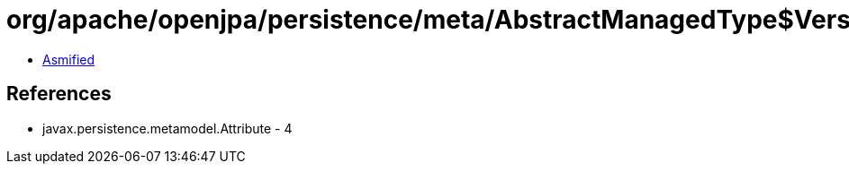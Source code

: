 = org/apache/openjpa/persistence/meta/AbstractManagedType$VersionAttributeFilter.class

 - link:AbstractManagedType$VersionAttributeFilter-asmified.java[Asmified]

== References

 - javax.persistence.metamodel.Attribute - 4
